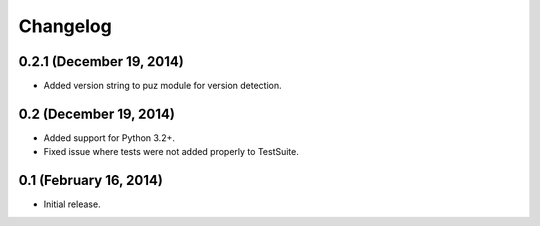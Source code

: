 Changelog
=========

0.2.1 (December 19, 2014)
-------------------------
* Added version string to puz module for version detection.

0.2 (December 19, 2014)
-----------------------

* Added support for Python 3.2+.
* Fixed issue where tests were not added properly to TestSuite.

0.1 (February 16, 2014)
-----------------------

* Initial release.
